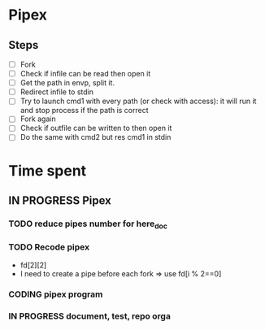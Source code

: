 * Pipex
** Steps
- [ ] Fork
- [ ] Check if infile can be read then open it
- [ ] Get the path in envp, split it.
- [ ] Redirect infile to stdin
- [ ] Try to launch cmd1 with every path (or check with access): it will run it and stop process if the path is correct
- [ ] Fork again
- [ ] Check if outfile can be written to then open it
- [ ] Do the same with cmd2 but res cmd1 in stdin
* Time spent
** IN PROGRESS Pipex
:PROPERTIES:
:COLUMNS:  %40ITEM(Task) %17EFFORT(Estimated Effort){:} %CLOCKSUM(Time spent)
:Effort_ALL: 0:15 0:30 0:45 1:00 2:00 3:00 4:00 5:00 6:00 7:00 8:00 9:00 10:00 11:00 12:00 13:00 14:00 15:00 16:00 17:00 18:00 19:00 20:00 21:00 22:00 23:00 24:00 25:00 26:00 27:00 28:00 29:00 30:00 31:00 32:00 33:00 34:00 35:00 36:00 37:00 38:00 39:00 40:00 41:00 42:00 43:00 44:00 45:00 46:00 47:00 48:00 49:00 50:00 51:00 52:00 53:00 54:00 55:00 56:00 57:00 58:00 59:00 60:00 61:00 62:00 63:00 64:00 65:00 66:00 67:00 68:00 69:00 70:00 71:00 72:00 73:00 74:00 75:00 76:00 77:00 78:00 79:00 80:00 81:00 82:00 83:00 84:00 85:00 86:00 87:00 88:00 89:00 90:00 91:00 92:00 93:00 94:00 95:00 96:00 97:00 98:00 99:00 100:00
:Effort:   50:00
:END:
*** TODO reduce pipes number for here_doc
*** TODO Recode pipex
+ fd[2][2]
+ I need to create a pipe before each fork => use fd[i % 2==0]
*** CODING pipex program
:LOGBOOK:
CLOCK: [2024-06-23 Sun 18:35]--[2024-06-23 Sun 20:18] =>  1:43
CLOCK: [2024-06-23 Sun 17:16]--[2024-06-23 Sun 18:34] =>  1:18
CLOCK: [2024-06-23 Sun 16:20]--[2024-06-23 Sun 17:11] =>  0:51
CLOCK: [2024-06-22 Sat 19:34]--[2024-06-22 Sat 21:31] =>  1:57
CLOCK: [2024-06-22 Sat 17:32]--[2024-06-22 Sat 18:38] =>  1:06
CLOCK: [2024-06-22 Sat 16:13]--[2024-06-22 Sat 17:22] =>  1:09
CLOCK: [2024-06-20 Thu 19:18]--[2024-06-20 Thu 19:38] =>  0:20
CLOCK: [2024-06-20 Thu 17:48]--[2024-06-20 Thu 18:57] =>  1:09
CLOCK: [2024-06-20 Thu 14:21]--[2024-06-20 Thu 14:57] =>  0:36
CLOCK: [2024-06-20 Thu 14:10]--[2024-06-20 Thu 14:12] =>  0:02
CLOCK: [2024-06-20 Thu 14:08]--[2024-06-20 Thu 14:10] =>  0:02
CLOCK: [2024-06-20 Thu 13:23]--[2024-06-20 Thu 13:57] =>  0:34
CLOCK: [2024-06-19 Wed 12:13]--[2024-06-19 Wed 14:14] =>  2:01
:END:
*** IN PROGRESS document, test, repo orga
:LOGBOOK:
CLOCK: [2024-06-20 Thu 18:57]--[2024-06-20 Thu 19:17] =>  0:20
CLOCK: [2024-06-19 Wed 11:24]--[2024-06-19 Wed 12:12] =>  0:48
CLOCK: [2024-06-18 Tue 18:12]--[2024-06-18 Tue 18:33] =>  0:21
CLOCK: [2024-06-18 Tue 12:01]--[2024-06-18 Tue 12:17] =>  0:16
CLOCK: [2024-06-17 Mon 15:08]--[2024-06-17 Mon 15:45] =>  0:37
:END:
